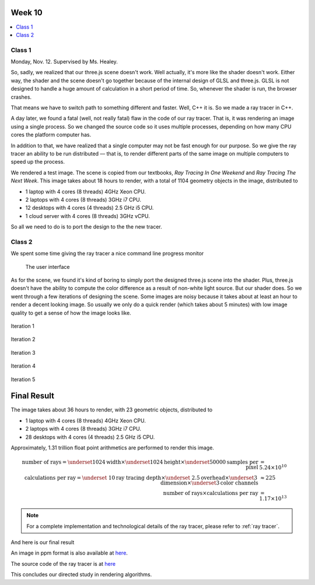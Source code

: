 =======
Week 10
=======

.. contents::
	:local:

Class 1
=======

Monday, Nov. 12. Supervised by Ms. Healey.

So, sadly, we realized that our three.js scene doesn't work. Well actually, it's more like the shader doesn't work. Either way, the shader and the scene doesn't go together because of the internal design of GLSL and three.js. GLSL is not designed to handle a huge amount of calculation in a short period of time. So, whenever the shader is run, the browser crashes. 

That means we have to switch path to something different and faster. Well, C++ it is. So we made a ray tracer in C++. 

A day later, we found a fatal (well, not really fatal) flaw in the code of our ray tracer. That is, it was rendering an image using a single process. So we changed the source code so it uses multiple processes, depending on how many CPU cores the platform computer has.

In addition to that, we have realized that a single computer may not be fast enough for our purpose. So we give the ray tracer an ability to be run distributed –– that is, to render different parts of the same image on multiple computers to speed up the process. 

We rendered a test image. The scene is copied from our textbooks, *Ray Tracing In One Weekend* and *Ray Tracing The Next Week*. This image takes about 18 hours to render, with a total of 1104 geometry objects in the image, distributed to 

- 1 laptop with 4 cores (8 threads) 4GHz Xeon CPU.
- 2 laptops with 4 cores (8 threads) 3GHz i7 CPU.
- 12 desktops with 4 cores (4 threads) 2.5 GHz i5 CPU.
- 1 cloud server with 4 cores (8 threads) 3GHz vCPU.

.. image:: ../_static/test.jpg
	:align: center
	:width: 75%

So all we need to do is to port the design to the the new tracer. 

Class 2
=======

We spent some time giving the ray tracer a nice command line progress monitor

.. figure:: ../_static/ui.jpg
	:width: 50%
	
	The user interface

As for the scene, we found it's kind of boring to simply port the designed three.js scene into the shader. Plus, three.js doesn't have the ability to compute the color difference as a result of non-white light source. But our shader does. So we went through a few iterations of designing the scene. Some images are noisy because it takes about at least an hour to render a decent looking image. So usually we only do a quick render (which takes about 5 minutes) with low image quality to get a sense of how the image looks like.

.. figure:: ../_static/iter1.jpg
	:align: center
	:width: 75%

	Iteration 1

.. figure:: ../_static/iter2.jpg
	:align: center
	:width: 75%

	Iteration 2

.. figure:: ../_static/iter3.jpg
	:align: center
	:width: 75%

	Iteration 3

.. figure:: ../_static/iter4.jpg
	:align: center
	:width: 75%

	Iteration 4

.. figure:: ../_static/iter5.jpg
	:align: center
	:width: 75%

	Iteration 5

.. _final:

============
Final Result
============

The image takes about 36 hours to render, with 23 geometric objects, distributed to

- 1 laptop with 4 cores (8 threads) 4GHz Xeon CPU.
- 2 laptops with 4 cores (8 threads) 3GHz i7 CPU.
- 28 desktops with 4 cores (4 threads) 2.5 GHz i5 CPU.

Approximately, 1.31 trillion float point arithmetics are performed to render this image. 

.. math::
	\begin{align}
	\text{number of rays}=\underset{1024}{\text{width}}\times\underset{1024}{\text{height}}\times\underset{50000}{\text{samples per pixel}}&=5.24\times10^{10}\\ \text{calculations per ray}=\underset{~10}{\text{ray tracing depth}}\times\underset{~2.5}{\text{overhead}}\times\underset{3}{\text{dimension}}\times\underset{3}{\text{color channels}}&\approx 225\\
	\text{number of rays}\times\text{calculations per ray}&=1.17\times 10^{13}
	\end{align}

.. note:: For a complete implementation and technological details of the ray tracer, please refer to :ref:`ray tracer`.

And here is our final result

.. image:: ../_static/final.jpg
	:align: center
	:width: 100%

An image in ppm format is also available at `here <../_static/final.ppm>`_.

The source code of the ray tracer is at `here <https://github.com/pkqxdd/ray-tracer-dist>`_

This concludes our directed study in rendering algorithms.
